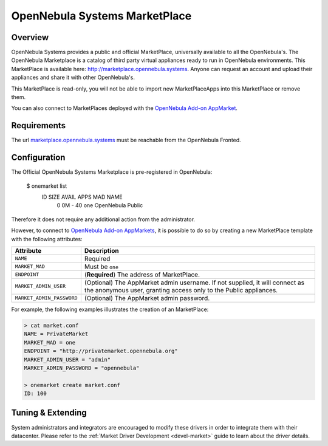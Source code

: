 .. _market_one:

==============================
OpenNebula Systems MarketPlace
==============================

Overview
================================================================================

OpenNebula Systems provides a public and official MarketPlace, universally available to all the OpenNebula's. The OpenNebula Marketplace is a catalog of third party virtual appliances ready to run in OpenNebula environments. This MarketPlace is available here: `http://marketplace.opennebula.systems <http://marketplace.opennebula.systems>`__. Anyone can request an account and upload their appliances and share it with other OpenNebula's.

|image0|

This MarketPlace is read-only, you will not be able to import new MarketPlaceApps into this MarketPlace or remove them.

You can also connect to MarketPlaces deployed with the `OpenNebula Add-on AppMarket <https://github.com/OpenNebula/addon-appmarket>`__.

Requirements
================================================================================

The url `marketplace.opennebula.systems <http://marketplace.opennebula.systems>`__ must be reachable from the OpenNebula Fronted.

Configuration
================================================================================

The Official OpenNebula Systems Marketplace is pre-registered in OpenNebula:

    $ onemarket list
      ID       SIZE AVAIL        APPS MAD     NAME
       0         0M -              40 one     OpenNebula Public

Therefore it does not require any additional action from the administrator.

However, to connect to `OpenNebula Add-on AppMarkets <https://github.com/OpenNebula/addon-appmarket>`__, it is possible to do so by creating a new MarketPlace template with the following attributes:

+---------------------------+-------------------------------------------------------------------------------------------------------------------------------------------------+
|         Attribute         |                                                                   Description                                                                   |
+===========================+=================================================================================================================================================+
| ``NAME``                  | Required                                                                                                                                        |
+---------------------------+-------------------------------------------------------------------------------------------------------------------------------------------------+
| ``MARKET_MAD``            | Must be ``one``                                                                                                                                 |
+---------------------------+-------------------------------------------------------------------------------------------------------------------------------------------------+
| ``ENDPOINT``              | (**Required**) The address of MarketPlace.                                                                                                      |
+---------------------------+-------------------------------------------------------------------------------------------------------------------------------------------------+
| ``MARKET_ADMIN_USER``     | (Optional) The AppMarket admin username. If not supplied, it will connect as the anonymous user, granting access only to the Public appliances. |
+---------------------------+-------------------------------------------------------------------------------------------------------------------------------------------------+
| ``MARKET_ADMIN_PASSWORD`` | (Optional) The AppMarket admin password.                                                                                                        |
+---------------------------+-------------------------------------------------------------------------------------------------------------------------------------------------+

For example, the following examples illustrates the creation of an MarketPlace:

.. code::

    > cat market.conf
    NAME = PrivateMarket
    MARKET_MAD = one
    ENDPOINT = "http://privatemarket.opennebula.org"
    MARKET_ADMIN_USER = "admin"
    MARKET_ADMIN_PASSWORD = "opennebula"

    > onemarket create market.conf
    ID: 100

Tuning & Extending
==================

System administrators and integrators are encouraged to modify these drivers in order to integrate them with their datacenter. Please refer to the :ref:`Market Driver Development <devel-market>` guide to learn about the driver details.

.. |image0| image:: /images/market1306.png
